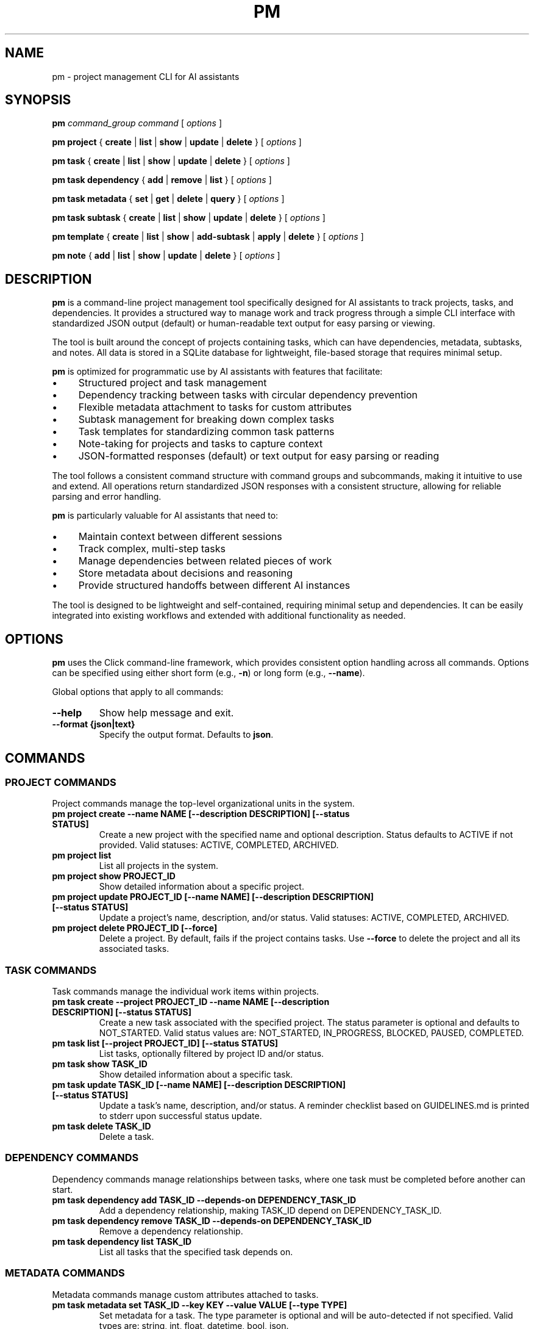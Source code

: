 .TH PM 1 "April 2025" "PM 0.1.0" "User Commands"
.SH NAME
pm \- project management CLI for AI assistants
.SH SYNOPSIS
.B pm
.I command_group
.I command
[
.I options
]
.PP
.B pm project
{
.B create
|
.B list
|
.B show
|
.B update
|
.B delete
}
[
.I options
]
.PP
.B pm task
{
.B create
|
.B list
|
.B show
|
.B update
|
.B delete
}
[
.I options
]
.PP
.B pm task dependency
{
.B add
|
.B remove
|
.B list
}
[
.I options
]
.PP
.B pm task metadata
{
.B set
|
.B get
|
.B delete
|
.B query
}
[
.I options
]
.PP
.B pm task subtask
{
.B create
|
.B list
|
.B show
|
.B update
|
.B delete
}
[
.I options
]
.PP
.B pm template
{
.B create
|
.B list
|
.B show
|
.B add-subtask
|
.B apply
|
.B delete
}
[
.I options
]
.PP
.B pm note
{
.B add
|
.B list
|
.B show
|
.B update
|
.B delete
}
[
.I options
]
.SH DESCRIPTION
.PP
\fBpm\fR is a command-line project management tool specifically designed for AI assistants to track projects, tasks, and dependencies. It provides a structured way to manage work and track progress through a simple CLI interface with standardized JSON output (default) or human-readable text output for easy parsing or viewing.
.PP
The tool is built around the concept of projects containing tasks, which can have dependencies, metadata, subtasks, and notes. All data is stored in a SQLite database for lightweight, file-based storage that requires minimal setup.
.PP
\fBpm\fR is optimized for programmatic use by AI assistants with features that facilitate:
.IP \(bu 4
Structured project and task management
.IP \(bu 4
Dependency tracking between tasks with circular dependency prevention
.IP \(bu 4
Flexible metadata attachment to tasks for custom attributes
.IP \(bu 4
Subtask management for breaking down complex tasks
.IP \(bu 4
Task templates for standardizing common task patterns
.IP \(bu 4
Note-taking for projects and tasks to capture context
.IP \(bu 4
JSON-formatted responses (default) or text output for easy parsing or reading
.PP
The tool follows a consistent command structure with command groups and subcommands, making it intuitive to use and extend. All operations return standardized JSON responses with a consistent structure, allowing for reliable parsing and error handling.
.PP
\fBpm\fR is particularly valuable for AI assistants that need to:
.IP \(bu 4
Maintain context between different sessions
.IP \(bu 4
Track complex, multi-step tasks
.IP \(bu 4
Manage dependencies between related pieces of work
.IP \(bu 4
Store metadata about decisions and reasoning
.IP \(bu 4
Provide structured handoffs between different AI instances
.PP
The tool is designed to be lightweight and self-contained, requiring minimal setup and dependencies. It can be easily integrated into existing workflows and extended with additional functionality as needed.
.SH OPTIONS
.PP
\fBpm\fR uses the Click command-line framework, which provides consistent option handling across all commands. Options can be specified using either short form (e.g., \fB-n\fR) or long form (e.g., \fB--name\fR).
.PP
Global options that apply to all commands:
.TP
.B --help
Show help message and exit.
.TP
.B --format {json|text}
Specify the output format. Defaults to \fBjson\fR.
.SH COMMANDS
.SS PROJECT COMMANDS
.PP
Project commands manage the top-level organizational units in the system.
.TP
.B pm project create --name NAME [--description DESCRIPTION] [--status STATUS]
Create a new project with the specified name and optional description. Status defaults to ACTIVE if not provided. Valid statuses: ACTIVE, COMPLETED, ARCHIVED.
.TP
.B pm project list
List all projects in the system.
.TP
.B pm project show PROJECT_ID
Show detailed information about a specific project.
.TP
.B pm project update PROJECT_ID [--name NAME] [--description DESCRIPTION] [--status STATUS]
Update a project's name, description, and/or status. Valid statuses: ACTIVE, COMPLETED, ARCHIVED.
.TP
.B pm project delete PROJECT_ID [--force]
Delete a project. By default, fails if the project contains tasks. Use \fB--force\fR to delete the project and all its associated tasks.
.SS TASK COMMANDS
.PP
Task commands manage the individual work items within projects.
.TP
.B pm task create --project PROJECT_ID --name NAME [--description DESCRIPTION] [--status STATUS]
Create a new task associated with the specified project. The status parameter is optional and defaults to NOT_STARTED. Valid status values are: NOT_STARTED, IN_PROGRESS, BLOCKED, PAUSED, COMPLETED.
.TP
.B pm task list [--project PROJECT_ID] [--status STATUS]
List tasks, optionally filtered by project ID and/or status.
.TP
.B pm task show TASK_ID
Show detailed information about a specific task.
.TP
.B pm task update TASK_ID [--name NAME] [--description DESCRIPTION] [--status STATUS]
Update a task's name, description, and/or status. A reminder checklist based on GUIDELINES.md is printed to stderr upon successful status update.
.TP
.B pm task delete TASK_ID
Delete a task.
.SS DEPENDENCY COMMANDS
.PP
Dependency commands manage relationships between tasks, where one task must be completed before another can start.
.TP
.B pm task dependency add TASK_ID --depends-on DEPENDENCY_TASK_ID
Add a dependency relationship, making TASK_ID depend on DEPENDENCY_TASK_ID.
.TP
.B pm task dependency remove TASK_ID --depends-on DEPENDENCY_TASK_ID
Remove a dependency relationship.
.TP
.B pm task dependency list TASK_ID
List all tasks that the specified task depends on.
.SS METADATA COMMANDS
.PP
Metadata commands manage custom attributes attached to tasks.
.TP
.B pm task metadata set TASK_ID --key KEY --value VALUE [--type TYPE]
Set metadata for a task. The type parameter is optional and will be auto-detected if not specified. Valid types are: string, int, float, datetime, bool, json.
.TP
.B pm task metadata get TASK_ID [--key KEY]
Get metadata for a task, optionally filtered by key.
.TP
.B pm task metadata delete TASK_ID --key KEY
Delete metadata for a task.
.TP
.B pm task metadata query --key KEY --value VALUE [--type TYPE]
Query tasks by metadata.
.SS SUBTASK COMMANDS
.PP
Subtask commands manage smaller components of tasks.
.TP
.B pm task subtask create TASK_ID --name NAME [--description DESCRIPTION] [--required/--optional] [--status STATUS]
Create a new subtask for a task. The required parameter defaults to true and indicates whether this subtask must be completed for the parent task to be considered complete.
.TP
.B pm task subtask list TASK_ID [--status STATUS]
List subtasks for a task, optionally filtered by status.
.TP
.B pm task subtask show SUBTASK_ID
Show detailed information about a specific subtask.
.TP
.B pm task subtask update SUBTASK_ID [--name NAME] [--description DESCRIPTION] [--required/--optional] [--status STATUS]
Update a subtask's name, description, required status, and/or completion status.
.TP
.B pm task subtask delete SUBTASK_ID
Delete a subtask.
.SS TEMPLATE COMMANDS
.PP
Template commands manage reusable task patterns.
.TP
.B pm template create --name NAME [--description DESCRIPTION]
Create a new task template.
.TP
.B pm template list
List all task templates.
.TP
.B pm template show TEMPLATE_ID
Show detailed information about a specific template.
.TP
.B pm template add-subtask TEMPLATE_ID --name NAME [--description DESCRIPTION] [--required/--optional]
Add a subtask to a template.
.TP
.B pm template apply TEMPLATE_ID --task TASK_ID
Apply a template to a task, creating all the template's subtasks for the task.
.TP
.B pm template delete TEMPLATE_ID
Delete a template.
.SS NOTE COMMANDS
.PP
Note commands manage textual annotations for projects and tasks.
.TP
.B pm note add [--task TASK_ID] [--project PROJECT_ID] --content CONTENT [--author AUTHOR]
Add a note to a task or project. Either task or project must be specified.
.TP
.B pm note list [--task TASK_ID] [--project PROJECT_ID]
List notes for a task or project.
.TP
.B pm note show NOTE_ID
Show detailed information about a specific note.
.TP
.B pm note update NOTE_ID --content CONTENT [--author AUTHOR]
Update a note's content and/or author.
.TP
.B pm note delete NOTE_ID
Delete a note.
.SH EXAMPLES
.PP
Here are some examples of common workflows using the \fBpm\fR tool:
.SS Creating and Managing a Project
.PP
.nf
# Create a new project
pm project create --name "Website Redesign" --description "Redesign the company website"

# Get the project ID from the response
PROJECT_ID="the_project_id_from_response"

# List all projects to verify creation
pm project list

# Update the project description
pm project update $PROJECT_ID --description "Redesign the company website with modern UI"

# Show project details
pm project show $PROJECT_ID
.fi
.SS Creating Tasks with Dependencies
.PP
.nf
# Create tasks for the project
pm task create --project $PROJECT_ID --name "Design mockups" --description "Create design mockups for key pages"
pm task create --project $PROJECT_ID --name "Frontend implementation" --description "Implement the frontend based on mockups"

# Get task IDs from responses
DESIGN_TASK_ID="design_task_id_from_response"
FRONTEND_TASK_ID="frontend_task_id_from_response"

# Add dependency (Frontend depends on Design)
pm task dependency add $FRONTEND_TASK_ID --depends-on $DESIGN_TASK_ID

# List dependencies for the frontend task
pm task dependency list $FRONTEND_TASK_ID

# Update task statuses
pm task update $DESIGN_TASK_ID --status "IN_PROGRESS"
pm task update $DESIGN_TASK_ID --status "COMPLETED"
pm task update $FRONTEND_TASK_ID --status "IN_PROGRESS"
.fi
.SS Using Metadata
.PP
.nf
# Add metadata to a task
pm task metadata set $DESIGN_TASK_ID --key "priority" --value "high"
pm task metadata set $DESIGN_TASK_ID --key "estimated_hours" --value "8" --type "int"
pm task metadata set $DESIGN_TASK_ID --key "due_date" --value "2025-05-01T12:00:00" --type "datetime"

# Get all metadata for a task
pm task metadata get $DESIGN_TASK_ID

# Query tasks by metadata
pm task metadata query --key "priority" --value "high"
.fi
.SS Working with Templates
.PP
.nf
# Create a task template for code reviews
pm template create --name "Code Review" --description "Standard code review process"

# Get template ID from response
TEMPLATE_ID="template_id_from_response"

# Add subtasks to the template
pm template add-subtask $TEMPLATE_ID --name "Review code for bugs" --required
pm template add-subtask $TEMPLATE_ID --name "Check code style" --required
pm template add-subtask $TEMPLATE_ID --name "Verify test coverage" --required
pm template add-subtask $TEMPLATE_ID --name "Performance review" --optional

# Create a task for code review
pm task create --project $PROJECT_ID --name "Review frontend code" --description "Code review for frontend implementation"

# Get task ID from response
REVIEW_TASK_ID="review_task_id_from_response"

# Apply the template to the task
pm template apply $TEMPLATE_ID --task $REVIEW_TASK_ID

# List subtasks for the review task
pm task subtask list $REVIEW_TASK_ID
.fi
.SS Adding Notes
.PP
.nf
# Add notes to a project
pm note add --project $PROJECT_ID --content "Kickoff meeting scheduled for Monday" --author "AI Assistant"

# Add notes to a task
pm note add --task $DESIGN_TASK_ID --content "Client prefers blue color scheme" --author "AI Assistant"

# List notes for a task
pm note list --task $DESIGN_TASK_ID
.fi
.SH FILES
.PP
\fBpm\fR uses the following files:
.TP
.B pm.db
SQLite database file that stores all project, task, and related data. This file is created in the current working directory when the tool is first used.
.SH ENVIRONMENT
.PP
\fBpm\fR does not currently use any environment variables.
.SH DIAGNOSTICS
.PP
By default, all commands return JSON responses with the following structure (use \fB--format text\fR for human-readable output):
.PP
.nf
{
  "status": "success|error",
  "data": {...},  // For success responses
  "message": "..." // For error responses
}
.fi
.PP
Common error messages include:
.TP
.B "Project X not found"
The specified project ID does not exist in the database.
.TP
.B "Task X not found"
The specified task ID does not exist in the database.
.TP
.B "Circular dependency detected"
Adding the requested dependency would create a circular dependency chain.
.TP
.B "Project name cannot be empty"
Project creation requires a non-empty name.
.TP
.B "Task must be associated with a project"
Task creation requires a valid project ID.
.SH BUGS
.PP
Please report bugs by opening an issue on the project's GitHub repository.
.SH AUTHOR
.PP
The PM tool was created for AI assistants to manage projects and tasks effectively.
.SH SEE ALSO
.PP
.BR jq (1),
.BR sqlite3 (1)
.PP
For full documentation, refer to the project's GitHub repository.